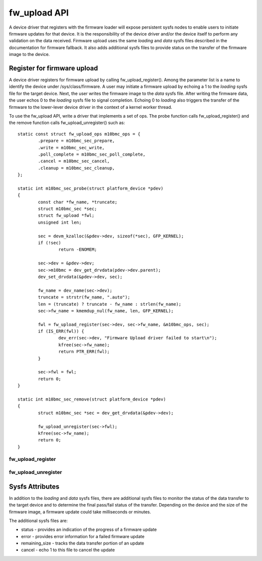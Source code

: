.. SPDX-License-Identifier: GPL-2.0

=============
fw_upload API
=============

A device driver that registers with the firmware loader will expose
persistent sysfs nodes to enable users to initiate firmware updates for
that device.  It is the responsibility of the device driver and/or the
device itself to perform any validation on the data received. Firmware
upload uses the same *loading* and *data* sysfs files described in the
documentation for firmware fallback. It also adds additional sysfs files
to provide status on the transfer of the firmware image to the device.

Register for firmware upload
============================

A device driver registers for firmware upload by calling fw_upload_register().
Among the parameter list is a name to identify the device under
/sys/class/firmware. A user may initiate a firmware upload by echoing
a 1 to the *loading* sysfs file for the target device. Next, the user writes
the firmware image to the *data* sysfs file. After writing the firmware
data, the user echos 0 to the *loading* sysfs file to signal completion.
Echoing 0 to *loading* also triggers the transfer of the firmware to the
lower-lever device driver in the context of a kernel worker thread.

To use the fw_upload API, write a driver that implements a set of ops. The
probe function calls fw_upload_register() and the remove function calls
fw_upload_unregister() such as::

	static const struct fw_upload_ops m10bmc_ops = {
		.prepare = m10bmc_sec_prepare,
		.write = m10bmc_sec_write,
		.poll_complete = m10bmc_sec_poll_complete,
		.cancel = m10bmc_sec_cancel,
		.cleanup = m10bmc_sec_cleanup,
	};

	static int m10bmc_sec_probe(struct platform_device *pdev)
	{
		const char *fw_name, *truncate;
		struct m10bmc_sec *sec;
		struct fw_upload *fwl;
		unsigned int len;

		sec = devm_kzalloc(&pdev->dev, sizeof(*sec), GFP_KERNEL);
		if (!sec)
			return -ENOMEM;

		sec->dev = &pdev->dev;
		sec->m10bmc = dev_get_drvdata(pdev->dev.parent);
		dev_set_drvdata(&pdev->dev, sec);

		fw_name = dev_name(sec->dev);
		truncate = strstr(fw_name, ".auto");
		len = (truncate) ? truncate - fw_name : strlen(fw_name);
		sec->fw_name = kmemdup_nul(fw_name, len, GFP_KERNEL);

		fwl = fw_upload_register(sec->dev, sec->fw_name, &m10bmc_ops, sec);
		if (IS_ERR(fwl)) {
			dev_err(sec->dev, "Firmware Upload driver failed to start\n");
			kfree(sec->fw_name);
			return PTR_ERR(fwl);
		}

		sec->fwl = fwl;
		return 0;
	}

	static int m10bmc_sec_remove(struct platform_device *pdev)
	{
		struct m10bmc_sec *sec = dev_get_drvdata(&pdev->dev);

		fw_upload_unregister(sec->fwl);
		kfree(sec->fw_name);
		return 0;
	}

fw_upload_register
------------------
.. kernel-doc:: drivers/base/firmware_loader/fw_upload.c
   :functions: fw_upload_register

fw_upload_unregister
--------------------
.. kernel-doc:: drivers/base/firmware_loader/fw_upload.c
   :functions: fw_upload_unregister

Sysfs Attributes
================

In addition to the *loading* and *data* sysfs files, there are additional
sysfs files to monitor the status of the data transfer to the target
device and to determine the final pass/fail status of the transfer.
Depending on the device and the size of the firmware image, a firmware
update could take milliseconds or minutes.

The additional sysfs files are:

* status - provides an indication of the progress of a firmware update
* error - provides error information for a failed firmware update
* remaining_size - tracks the data transfer portion of an update
* cancel - echo 1 to this file to cancel the update
